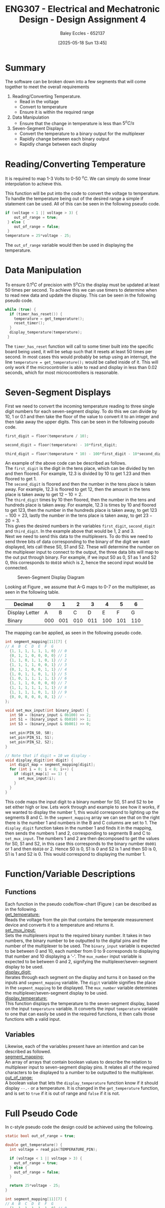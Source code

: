 :PROPERTIES:
:ID:       be0056e5-656e-4261-88d3-410216e0c957
:END:
#+title: ENG307 - Electrical and Mechatronic Design - Design Assignment 4
#+date: [2025-05-18 Sun 13:45]
#+AUTHOR: Baley Eccles - 652137
#+FILETAGS: :Assignment:UTAS:2025:
#+STARTUP: latexpreview
#+LATEX_HEADER: \usepackage[a4paper, margin=2cm]{geometry}
#+LATEX_HEADER_EXTRA: \usepackage{minted}
#+LATEX_HEADER_EXTRA: \usepackage{fontspec}
#+LATEX_HEADER_EXTRA: \setmonofont{Iosevka}
#+LATEX_HEADER_EXTRA: \setminted{fontsize=\small, frame=single, breaklines=true}
#+LATEX_HEADER_EXTRA: \usemintedstyle{emacs}
#+LATEX_HEADER_EXTRA: \usepackage{float}
#+LATEX_HEADER_EXTRA: \setlength{\parindent}{0pt}



* Summary
The software can be broken down into a few segments that will come together to meet the overall requirements
1. Reading/Converting Temperature.
   - Read in the voltage
   - Convert to temperature
   - Ensure it is within the required range
2. Data Manipulation
   - Ensure that the change in temperature is less than $5^oC/s$
3. Seven-Segment Displays
   - Convert the temperature to a binary output for the multiplexer
   - Rapidly change between each binary output
   - Rapidly change between each display
     
* Reading/Converting Temperature
It is required to map 1-3 Volts to 0-50 ${}^oC$. We can simply do some linear interpolation to achieve this.

\begin{align*}
T(V) &= \frac{(V - V_{min})(T_{max}-T_{min})}{V_{max} - V_{min}} \\
T(V) &= 25V - 25
\end{align*}

This function will be put into the code to convert the voltage to temperature. To handle the temperature being out of the desired range a simple if statement can be used. All of this can be seen in the following pseudo code.

#+BEGIN_SRC C :exports code :results output :session temp_range :eval no-export
if (voltage < 1 || voltage > 3) {
    out_of_range = true;
 } else {
    out_of_range = false;
 }
temperature = 25*voltage - 25;
#+END_SRC

The ~out_of_range~ variable would then be used in displaying the temperature.

* Data Manipulation
To ensure $0.1^oC$ of precision with $5^oC/s$ the display must be updated at least 50 times per second. To achieve this we can use timers to determine when to read new data and update the display. This can be seen in the following pseudo code.

#+BEGIN_SRC C :exports code :results output :session timer :eval no-export
while (true) {
  if (timer_has_reset()) {
    temperature = get_temperature();
    reset_timer();
  }
  display_temperature(temperature);
 }
#+END_SRC

The ~timer_has_reset~ function will call to some timer built into the specific board being used, it will be setup such that it resets at least 50 times per second. In most cases this would probably be setup using an interrupt, the line ~temperature = get_temperature();~ would be called inside of it. This will only work if the microcontroller is able to read and display in less than 0.02 seconds, which for most microcontrollers is reasonable.

* Seven-Segment Displays
First we need to convert the incoming temperature reading to three single digit numbers for each seven-segment display. To do this we can divide by 10, 1 or 0.1 and then take the floor of the value to convert it to an integer and then take away the upper digits. This can be seen in the following pseudo code.

#+BEGIN_SRC C :exports code :results output :session convert_to_int :eval no-export
first_digit = floor(temperature / 10);

second_digit = floor(temperature) - 10*first_digit;

third_digit = floor(temperature * 10) - 100*first_digit - 10*second_digit;
#+END_SRC

An example of the above code can be described as follows. \\

The ~first_digit~ is the digit in the tens place, which can be divided by ten and then floored. For example, 12.3 is divided by 10 to get 1.23 and then floored to get 1. \\

The ~second_digit~ is floored and then the number in the tens place is taken away. For example, 12.3 is floored to get 12, then the amount in the tens place is taken away to get $12 - 10 = 2$. \\

The ~third_digit~ times by 10 then floored, then the number in the tens and hundreds place is taken away. For example, 12.3 is times by 10 and floored to get 123, then the number in the hundreds place is taken away, to get $123 - 100 = 23$, lastly the number in the tens place is taken away, to get $23 - 20 = 3$. \\

This gives the desired numbers in the variables ~first_digit~, ~second_digit~ and ~third_digit~. In the example above that would be $1$, $2$ and $3$. \\

Next we need to send this data to the multiplexers. To do this we need to send three bits of data corresponding to the binary of the digit we want displayed, lets call these S0, S1 and S2. These will determine the number on the multiplexer input to connect to the output, the three data bits will map to the out put through binary. For example, if we input S0 as 0, S1 as 1 and S2 0, this corresponds to ~0b010~ which is 2, hence the second input would be connected.

#+ATTR_LATEX: :placement [H] :width 0.25\textwidth
#+CAPTION: Seven-Segment Display Diagram \label{fig:seg}
[[./7-Seg.png]]

Looking at Figure \ref{fig:seg}, we assume that A-G maps to 0-7 on the multiplexer, as seen in the following table.
|----------------+-----+-----+-----+-----+-----+-----+-----|
| Decimal        |   0 |   1 |   2 |   3 |   4 |   5 |   6 |
|----------------+-----+-----+-----+-----+-----+-----+-----|
| Display Letter |   A |   B |   C |   D |   E |   F |   G |
|----------------+-----+-----+-----+-----+-----+-----+-----|
| Binary         | 000 | 001 | 010 | 011 | 100 | 101 | 110 |
|----------------+-----+-----+-----+-----+-----+-----+-----|

The mapping can be applied, as seen in the following pseudo code.

#+BEGIN_SRC C :exports code :results output :session mux_mapping :eval no-export
int segment_mapping[11][7] {
// A  B  C  D  E  F  G
  {1, 1, 1, 1, 1, 1, 0} // 0
  {0, 1, 1, 0, 0, 0, 0} // 1
  {1, 1, 0, 1, 1, 0, 1} // 2
  {1, 1, 1, 1, 0, 0, 1} // 3
  {0, 1, 1, 0, 0, 1, 1} // 4
  {1, 0, 1, 1, 0, 1, 1} // 5
  {1, 0, 1, 1, 1, 1, 1} // 6
  {1, 1, 1, 0, 0, 0, 0} // 7
  {1, 1, 1, 1, 1, 1, 1} // 8
  {1, 1, 1, 1, 0, 1, 1} // 9
  {0, 0, 0, 0, 0, 0, 1} // - 
};

void set_mux_input(int binary_input) {
  int S0 = (binary_input & 0b100) >> 2;
  int S1 = (binary_input & 0b010) >> 1;
  int S3 = (binary_input & 0b001) >> 0;

  set_pin(PIN_S0, S0);
  set_pin(PIN_S1, S1);
  set_pin(PIN_S2, S2);
}

// Note that if digit = 10 we display -
void display_digit(int digit) {
  int digit_map = segment_mapping[digit];
  for (int i = 0; i < 8; i++) {
    if (digit_map[i] == 1) {
      set_mux_input(i);
    }
  }
}
#+END_SRC

This code maps the input digit to a binary number for S0, S1 and S2 to be set either high or low. Lets work through and example to see how it works, if we wanted to display the number 1, this would correspond to lighting up the segments B and C. In the ~segment_mapping~ array we can see that on the right there is the number 1 and numbers in the B and C columns are set to 1. The ~display_digit~ function takes in the number 1 and finds it in the mapping, then sends the numbers 1 and 2, corresponding to segments B and C to ~set_mux_input~. The numbers 1 and 2 are then decomposed to get the values for S0, S1 and S2, in this case this corresponds to the binary number ~0b001~ or 1 and then ~0b010~ or 2. Hence S0 is 0, S1 is 0 and S2 is 1 and then S0 is 0, S1 is 1 and S2 is 0. This would correspond to displaying the number 1.

* Function/Variable Descriptions

** Functions
Each function in the pseudo code/flow-chart (Figure \ref{fig:flow_chart}) can be described as in the following. \\

_\text{get\_temperature}:_ \\ 
Reads the voltage from the pin that contains the temperate measurement device and converts it to a temperature and returns it. \\

_\text{set\_mux\_input}:_ \\
Sets the multiplexers input to the required binary number. It takes in two numbers, the binary number to be outputted to the digital pins and the number of the multiplexer to be used. The ~binary_input~ variable is expected to be between 0 and 10, each number from 0 to 9 corresponds to displaying that number and 10 displaying a '-'. The ~mux_number~ input variable is expected to be between 0 and 2, signifying the multiplexer/seven-segment display to be used. \\

_\text{display\_digit}:_ \\
Iterates through each segment on the display and turns it on based on the inputs and ~segment_mapping~ variable. The ~digit~ variable signifies the place in the ~segment_mapping~ to be displayed. The ~mux_number~ variable determines the multiplexer/seven-segment display to be used. \\

_\text{display\_temperature}:_ \\
This function displays the temperature to the seven-segment display, based on the input ~temperature~ variable. It converts the input ~temperature~ variable to one that can easily be used in the required functions, it then calls those functions with a valid input.

** Variables
Likewise, each of the variables present have an intention and can be described as followed. \\

_\text{segment\_mapping}:_ \\
An array of arrays that contain boolean values to describe the relation to multiplexer input to seven-segment display pins. It relates all of the required characters to be displayed to a number to be outputted to the multiplexer. \\

_\text{out\_of\_range}:_ \\
A boolean value that lets the ~display_temperature~ function know if it should display ~--.-~ or a temperature. It is changed in the ~get_temperature~ function, and is set to ~true~ if it is out of range and ~false~ if it is not.

* Full Pseudo Code
In c-style pseudo code the design could be achieved using the following.
#+BEGIN_SRC C :exports code :results output :session full :eval no-export
static bool out_of_range = true;

double get_temperature() {
  int voltage = read_pin(TEMPERATURE_PIN);
  
  if (voltage < 1 || voltage > 3) {
    out_of_range = true;
  } else {
    out_of_range = false;
  }
  
  return 25*voltage - 25;
}

int segment_mapping[11][7] {
// A  B  C  D  E  F  G
  {1, 1, 1, 1, 1, 1, 0} // 0
  {0, 1, 1, 0, 0, 0, 0} // 1
  {1, 1, 0, 1, 1, 0, 1} // 2
  {1, 1, 1, 1, 0, 0, 1} // 3
  {0, 1, 1, 0, 0, 1, 1} // 4
  {1, 0, 1, 1, 0, 1, 1} // 5
  {1, 0, 1, 1, 1, 1, 1} // 6
  {1, 1, 1, 0, 0, 0, 0} // 7
  {1, 1, 1, 1, 1, 1, 1} // 8
  {1, 1, 1, 1, 0, 1, 1} // 9
  {0, 0, 0, 0, 0, 0, 1} // - 
};

void set_mux_input(int binary_input, int mux_number) {
  int S0 = (binary_input & 0b100) >> 2;
  int S1 = (binary_input & 0b010) >> 1;
  int S3 = (binary_input & 0b001) >> 0;

  // Needed to display for three displays
  if (mux_number == 0) {
    set_pin(PIN_MUX_0_S0, S0);
    set_pin(PIN_MUX_0_S1, S1);
    set_pin(PIN_MUX_0_S2, S2);
  }
  if (mux_number == 1) {
    set_pin(PIN_MUX_1_S0, S0);
    set_pin(PIN_MUX_1_S1, S1);
    set_pin(PIN_MUX_1_S2, S2);
  }
  if (mux_number == 2) {
    set_pin(PIN_MUX_2_S0, S0);
    set_pin(PIN_MUX_2_S1, S1);
    set_pin(PIN_MUX_2_S2, S2);
  }
}

// Note that if digit = 10 we display -
void display_digit(int digit, int mux_number) {
  int digit_map = segment_mapping[digit];
  for (int i = 0; i < 8; i++) {
    if (digit_map[i] == 1) {
      set_mux_input(i, mux_number);
    }
  }
}

void display_temperature(double temperature) {
  first_digit = floor(temperature / 10);
  second_digit = floor(temperature) - 10*first_digit;
  third_digit = floor(temperature * 10) - 100*first_digit - 10*second_digit;
  
  if (out_of_range) {
    display_digit(10, 0);
    display_digit(10, 1);
    display_digit(10, 2);
  } else {
    display_digit(first_digit, 0);
    display_digit(second_digit, 1);
    display_digit(third_digit, 2);
  }
}

int main() {
  init_pins();
  start_timer();
  
  while (true) {
    if (timer_has_reset()) {
      temperature = get_temperature();
      reset_timer();
    }
    
    display_temperature(temperature);
  }
  
  return 0;
}
#+END_SRC


* Flow-Chart

#+ATTR_LATEX: :placement [H] :width 0.75\textwidth
#+CAPTION: Flow Chart \label{fig:flow_chart}
[[./Flow-Chart.drawio.png]]

